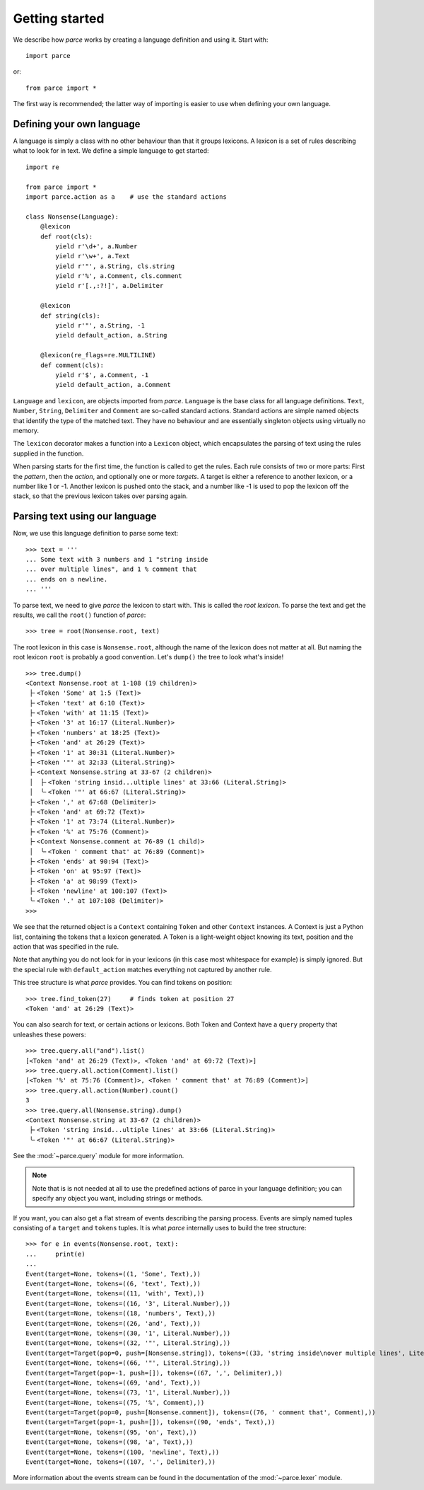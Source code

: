Getting started
===============

We describe how *parce* works by creating a language definition and using it.
Start with::

    import parce

or::

    from parce import *

The first way is recommended;
the latter way of importing is easier to use when defining your own language.

Defining your own language
--------------------------

A language is simply a class with no other behaviour than that it groups
lexicons. A lexicon is a set of rules describing what to look for in text.
We define a simple language to get started::

    import re

    from parce import *
    import parce.action as a    # use the standard actions

    class Nonsense(Language):
        @lexicon
        def root(cls):
            yield r'\d+', a.Number
            yield r'\w+', a.Text
            yield r'"', a.String, cls.string
            yield r'%', a.Comment, cls.comment
            yield r'[.,:?!]', a.Delimiter

        @lexicon
        def string(cls):
            yield r'"', a.String, -1
            yield default_action, a.String

        @lexicon(re_flags=re.MULTILINE)
        def comment(cls):
            yield r'$', a.Comment, -1
            yield default_action, a.Comment

``Language`` and ``lexicon``, are objects imported from *parce*. ``Language``
is the base class for all language definitions. ``Text``, ``Number``,
``String``, ``Delimiter`` and ``Comment`` are so-called standard actions.
Standard actions are simple named objects that identify the type of the matched
text. They have no behaviour and are essentially singleton objects using
virtually no memory.

The ``lexicon`` decorator makes a function into a ``Lexicon`` object, which
encapsulates the parsing of text using the rules supplied in the function.

When parsing starts for the first time, the function is called to get the
rules. Each rule consists of two or more parts: First the *pattern*, then the
*action*, and optionally one or more *targets*. A target is either a reference
to another lexicon, or a number like 1 or -1. Another lexicon is pushed onto
the stack, and a number like -1 is used to pop the lexicon off the stack, so
that the previous lexicon takes over parsing again.

Parsing text using our language
-------------------------------

Now, we use this language definition to parse some text::

    >>> text = '''
    ... Some text with 3 numbers and 1 "string inside
    ... over multiple lines", and 1 % comment that
    ... ends on a newline.
    ... '''

To parse text, we need to give *parce* the lexicon to start with. This is
called the *root lexicon*. To parse the text and get the results, we
call the ``root()`` function of *parce*::

    >>> tree = root(Nonsense.root, text)

The root lexicon in this case is ``Nonsense.root``, although the name of the
lexicon does not matter at all. But naming the root lexicon ``root`` is
probably a good convention. Let's ``dump()`` the tree to look what's inside!

::

    >>> tree.dump()
    <Context Nonsense.root at 1-108 (19 children)>
     ├╴<Token 'Some' at 1:5 (Text)>
     ├╴<Token 'text' at 6:10 (Text)>
     ├╴<Token 'with' at 11:15 (Text)>
     ├╴<Token '3' at 16:17 (Literal.Number)>
     ├╴<Token 'numbers' at 18:25 (Text)>
     ├╴<Token 'and' at 26:29 (Text)>
     ├╴<Token '1' at 30:31 (Literal.Number)>
     ├╴<Token '"' at 32:33 (Literal.String)>
     ├╴<Context Nonsense.string at 33-67 (2 children)>
     │  ├╴<Token 'string insid...ultiple lines' at 33:66 (Literal.String)>
     │  ╰╴<Token '"' at 66:67 (Literal.String)>
     ├╴<Token ',' at 67:68 (Delimiter)>
     ├╴<Token 'and' at 69:72 (Text)>
     ├╴<Token '1' at 73:74 (Literal.Number)>
     ├╴<Token '%' at 75:76 (Comment)>
     ├╴<Context Nonsense.comment at 76-89 (1 child)>
     │  ╰╴<Token ' comment that' at 76:89 (Comment)>
     ├╴<Token 'ends' at 90:94 (Text)>
     ├╴<Token 'on' at 95:97 (Text)>
     ├╴<Token 'a' at 98:99 (Text)>
     ├╴<Token 'newline' at 100:107 (Text)>
     ╰╴<Token '.' at 107:108 (Delimiter)>
    >>>


We see that the returned object is a ``Context`` containing ``Token`` and other
``Context`` instances. A Context is just a Python list, containing the tokens
that a lexicon generated. A Token is a light-weight object knowing its text,
position and the action that was specified in the rule.

Note that anything you do not look for in your lexicons (in this case most
whitespace for example) is simply ignored. But the special rule with
``default_action`` matches everything not captured by another rule.

This tree structure is what *parce* provides. You can find tokens on position::

    >>> tree.find_token(27)     # finds token at position 27
    <Token 'and' at 26:29 (Text)>

You can also search for text, or certain actions or lexicons. Both Token and
Context have a ``query`` property that unleashes these powers::

    >>> tree.query.all("and").list()
    [<Token 'and' at 26:29 (Text)>, <Token 'and' at 69:72 (Text)>]
    >>> tree.query.all.action(Comment).list()
    [<Token '%' at 75:76 (Comment)>, <Token ' comment that' at 76:89 (Comment)>]
    >>> tree.query.all.action(Number).count()
    3
    >>> tree.query.all(Nonsense.string).dump()
    <Context Nonsense.string at 33-67 (2 children)>
     ├╴<Token 'string insid...ultiple lines' at 33:66 (Literal.String)>
     ╰╴<Token '"' at 66:67 (Literal.String)>

See the :mod:`~parce.query` module for more information.

.. note::
    Note that is is not needed at all to use the predefined actions of parce in
    your language definition; you can specify any object you want, including
    strings or methods.

If you want, you can also get a flat stream of events describing the parsing
process. Events are simply named tuples consisting of a ``target`` and
``tokens`` tuples. It is what *parce* internally uses to build the tree
structure::

    >>> for e in events(Nonsense.root, text):
    ...     print(e)
    ...
    Event(target=None, tokens=((1, 'Some', Text),))
    Event(target=None, tokens=((6, 'text', Text),))
    Event(target=None, tokens=((11, 'with', Text),))
    Event(target=None, tokens=((16, '3', Literal.Number),))
    Event(target=None, tokens=((18, 'numbers', Text),))
    Event(target=None, tokens=((26, 'and', Text),))
    Event(target=None, tokens=((30, '1', Literal.Number),))
    Event(target=None, tokens=((32, '"', Literal.String),))
    Event(target=Target(pop=0, push=[Nonsense.string]), tokens=((33, 'string inside\nover multiple lines', Literal.String),))
    Event(target=None, tokens=((66, '"', Literal.String),))
    Event(target=Target(pop=-1, push=[]), tokens=((67, ',', Delimiter),))
    Event(target=None, tokens=((69, 'and', Text),))
    Event(target=None, tokens=((73, '1', Literal.Number),))
    Event(target=None, tokens=((75, '%', Comment),))
    Event(target=Target(pop=0, push=[Nonsense.comment]), tokens=((76, ' comment that', Comment),))
    Event(target=Target(pop=-1, push=[]), tokens=((90, 'ends', Text),))
    Event(target=None, tokens=((95, 'on', Text),))
    Event(target=None, tokens=((98, 'a', Text),))
    Event(target=None, tokens=((100, 'newline', Text),))
    Event(target=None, tokens=((107, '.', Delimiter),))

More information about the events stream can be found in the documentation
of the :mod:`~parce.lexer` module.

